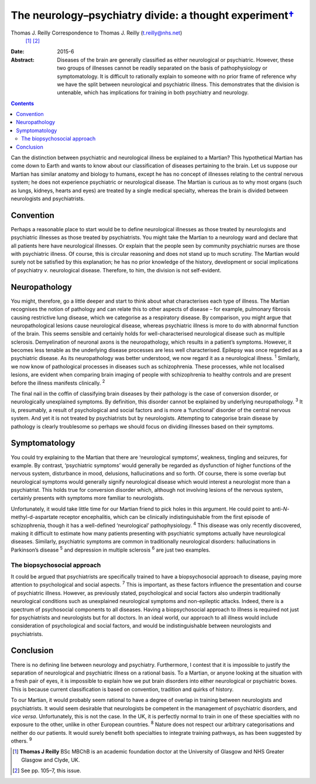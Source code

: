 ===================================================================
The neurology–psychiatry divide: a thought experiment\ `† <#fn1>`__
===================================================================



Thomas J. Reilly Correspondence to Thomas J. Reilly (t.reilly@nhs.net)
 [1]_  [2]_
:Date: 2015-6

:Abstract:
   Diseases of the brain are generally classified as either neurological
   or psychiatric. However, these two groups of illnesses cannot be
   readily separated on the basis of pathophysiology or symptomatology.
   It is difficult to rationally explain to someone with no prior frame
   of reference why we have the split between neurological and
   psychiatric illness. This demonstrates that the division is
   untenable, which has implications for training in both psychiatry and
   neurology.


.. contents::
   :depth: 3
..

Can the distinction between psychiatric and neurological illness be
explained to a Martian? This hypothetical Martian has come down to Earth
and wants to know about our classification of diseases pertaining to the
brain. Let us suppose our Martian has similar anatomy and biology to
humans, except he has no concept of illnesses relating to the central
nervous system; he does not experience psychiatric or neurological
disease. The Martian is curious as to why most organs (such as lungs,
kidneys, hearts and eyes) are treated by a single medical specialty,
whereas the brain is divided between neurologists and psychiatrists.

.. _S1:

Convention
==========

Perhaps a reasonable place to start would be to define neurological
illnesses as those treated by neurologists and psychiatric illnesses as
those treated by psychiatrists. You might take the Martian to a
neurology ward and declare that all patients here have neurological
illnesses. Or explain that the people seen by community psychiatric
nurses are those with psychiatric illness. Of course, this is circular
reasoning and does not stand up to much scrutiny. The Martian would
surely not be satisfied by this explanation; he has no prior knowledge
of the history, development or social implications of psychiatry *v*.
neurological disease. Therefore, to him, the division is not
self-evident.

.. _S2:

Neuropathology
==============

You might, therefore, go a little deeper and start to think about what
characterises each type of illness. The Martian recognises the notion of
pathology and can relate this to other aspects of disease – for example,
pulmonary fibrosis causing restrictive lung disease, which we categorise
as a respiratory disease. By comparison, you might argue that
neuropathological lesions cause neurological disease, whereas
psychiatric illness is more to do with abnormal function of the brain.
This seems sensible and certainly holds for well-characterised
neurological disease such as multiple sclerosis. Demyelination of
neuronal axons is the neuropathology, which results in a patient’s
symptoms. However, it becomes less tenable as the underlying disease
processes are less well characterised. Epilepsy was once regarded as a
psychiatric disease. As its neuropathology was better understood, we now
regard it as a neurological illness. :sup:`1` Similarly, we now know of
pathological processes in diseases such as schizophrenia. These
processes, while not localised lesions, are evident when comparing brain
imaging of people with schizophrenia to healthy controls and are present
before the illness manifests clinically. :sup:`2`

The final nail in the coffin of classifying brain diseases by their
pathology is the case of conversion disorder, or neurologically
unexplained symptoms. By definition, this disorder cannot be explained
by underlying neuropathology. :sup:`3` It is, presumably, a result of
psychological and social factors and is more a ‘functional’ disorder of
the central nervous system. And yet it is not treated by psychiatrists
but by neurologists. Attempting to categorise brain disease by pathology
is clearly troublesome so perhaps we should focus on dividing illnesses
based on their symptoms.

.. _S3:

Symptomatology
==============

You could try explaining to the Martian that there are ‘neurological
symptoms’, weakness, tingling and seizures, for example. By contrast,
‘psychiatric symptoms’ would generally be regarded as dysfunction of
higher functions of the nervous system, disturbance in mood, delusions,
hallucinations and so forth. Of course, there is some overlap but
neurological symptoms would generally signify neurological disease which
would interest a neurologist more than a psychiatrist. This holds true
for conversion disorder which, although not involving lesions of the
nervous system, certainly presents with symptoms more familiar to
neurologists.

Unfortunately, it would take little time for our Martian friend to pick
holes in this argument. He could point to anti-*N*-methyl-d-aspartate
receptor encephalitis, which can be clinically indistinguishable from
the first episode of schizophrenia, though it has a well-defined
‘neurological’ pathophysiology. :sup:`4` This disease was only recently
discovered, making it difficult to estimate how many patients presenting
with psychiatric symptoms actually have neurological diseases.
Similarly, psychiatric symptoms are common in traditionally neurological
disorders: hallucinations in Parkinson’s disease :sup:`5` and depression
in multiple sclerosis :sup:`6` are just two examples.

.. _S4:

The biopsychosocial approach
----------------------------

It could be argued that psychiatrists are specifically trained to have a
biopsychosocial approach to disease, paying more attention to
psychological and social aspects. :sup:`7` This is important, as these
factors influence the presentation and course of psychiatric illness.
However, as previously stated, psychological and social factors also
underpin traditionally neurological conditions such as unexplained
neurological symptoms and non-epileptic attacks. Indeed, there is a
spectrum of psychosocial components to all diseases. Having a
biopsychosocial approach to illness is required not just for
psychiatrists and neurologists but for all doctors. In an ideal world,
our approach to all illness would include consideration of psychological
and social factors, and would be indistinguishable between neurologists
and psychiatrists.

.. _S5:

Conclusion
==========

There is no defining line between neurology and psychiatry. Furthermore,
I contest that it is impossible to justify the separation of
neurological and psychiatric illness on a rational basis. To a Martian,
or anyone looking at the situation with a fresh pair of eyes, it is
impossible to explain how we put brain disorders into either
neurological or psychiatric boxes. This is because current
classification is based on convention, tradition and quirks of history.

To our Martian, it would probably seem rational to have a degree of
overlap in training between neurologists and psychiatrists. It would
seem desirable that neurologists be competent in the management of
psychiatric disorders, and *vice versa*. Unfortunately, this is not the
case. In the UK, it is perfectly normal to train in one of these
specialties with no exposure to the other, unlike in other European
countries. :sup:`8` Nature does not respect our arbitrary
categorisations and neither do our patients. It would surely benefit
both specialties to integrate training pathways, as has been suggested
by others. :sup:`9`

.. [1]
   **Thomas J Reilly** BSc MBChB is an academic foundation doctor at the
   University of Glasgow and NHS Greater Glasgow and Clyde, UK.

.. [2]
   See pp. 105–7, this issue.
